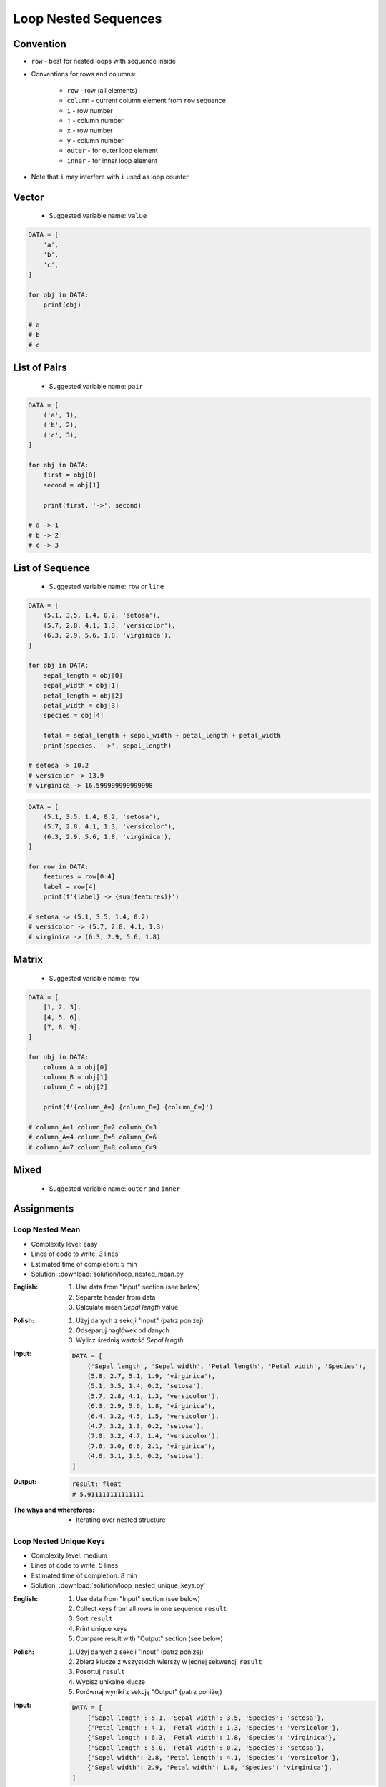 .. _Loop Nested Sequences:

*********************
Loop Nested Sequences
*********************


Convention
==========
* ``row`` - best for nested loops with sequence inside
* Conventions for rows and columns:

    * ``row`` - row (all elements)
    * ``column`` - current column element from ``row`` sequence
    * ``i`` - row number
    * ``j`` - column number
    * ``x`` - row number
    * ``y`` - column number
    * ``outer`` - for outer loop element
    * ``inner`` - for inner loop element

* Note that ``i`` may interfere with ``i`` used as loop counter


Vector
======
.. highlights::
    * Suggested variable name: ``value``

.. code-block:: python

    DATA = [
        'a',
        'b',
        'c',
    ]

    for obj in DATA:
        print(obj)

    # a
    # b
    # c


List of Pairs
=============
.. highlights::
    * Suggested variable name: ``pair``

.. code-block:: python

    DATA = [
        ('a', 1),
        ('b', 2),
        ('c', 3),
    ]

    for obj in DATA:
        first = obj[0]
        second = obj[1]

        print(first, '->', second)

    # a -> 1
    # b -> 2
    # c -> 3


List of Sequence
================
.. highlights::
    * Suggested variable name: ``row`` or ``line``

.. code-block:: python

    DATA = [
        (5.1, 3.5, 1.4, 0.2, 'setosa'),
        (5.7, 2.8, 4.1, 1.3, 'versicolor'),
        (6.3, 2.9, 5.6, 1.8, 'virginica'),
    ]

    for obj in DATA:
        sepal_length = obj[0]
        sepal_width = obj[1]
        petal_length = obj[2]
        petal_width = obj[3]
        species = obj[4]

        total = sepal_length + sepal_width + petal_length + petal_width
        print(species, '->', sepal_length)

    # setosa -> 10.2
    # versicolor -> 13.9
    # virginica -> 16.599999999999998

.. code-block:: python

    DATA = [
        (5.1, 3.5, 1.4, 0.2, 'setosa'),
        (5.7, 2.8, 4.1, 1.3, 'versicolor'),
        (6.3, 2.9, 5.6, 1.8, 'virginica'),
    ]

    for row in DATA:
        features = row[0:4]
        label = row[4]
        print(f'{label} -> {sum(features)}')

    # setosa -> (5.1, 3.5, 1.4, 0.2)
    # versicolor -> (5.7, 2.8, 4.1, 1.3)
    # virginica -> (6.3, 2.9, 5.6, 1.8)


Matrix
======
.. highlights::
    * Suggested variable name: ``row``

.. code-block:: python

    DATA = [
        [1, 2, 3],
        [4, 5, 6],
        [7, 8, 9],
    ]

    for obj in DATA:
        column_A = obj[0]
        column_B = obj[1]
        column_C = obj[2]

        print(f'{column_A=} {column_B=} {column_C=}')

    # column_A=1 column_B=2 column_C=3
    # column_A=4 column_B=5 column_C=6
    # column_A=7 column_B=8 column_C=9


Mixed
=====
.. highlights::
    * Suggested variable name: ``outer`` and ``inner``

.. code-block:: python
    :caption: Iterating over ``list`` with scalar and vector values - simple loop

    DATA = [('Jan', 'Twardowski'), 'Watney', 42, 13.37, {True, None, False}]

    for obj in DATA:
        print(f'{obj=}')

    # obj=('Jan', 'Twardowski')
    # obj='Watney'
    # obj=42
    # obj=13.37
    # obj={False, True, None}

.. code-block:: python
    :caption: Iterating over ``list`` with scalar and vector values - nested loop

    DATA = [('Jan', 'Twardowski'), 'Watney', 42, 13.37, {True, None, False}]

    for sequence in DATA:
        for obj in sequence:
            print(f'{obj=}')

    # obj='Jan'
    # obj='Twardowski'
    # obj='W'
    # obj='a'
    # obj='t'
    # obj='n'
    # obj='e'
    # obj='y'
    # Traceback (most recent call last):
    #   ...
    # TypeError: 'int' object is not iterable

.. code-block:: python
    :caption: Iterating over ``list`` with scalar and vector values - smart loop

    DATA = [('Jan', 'Twardowski'), 'Watney', 42, 13.37, {True, None, False}]


    for obj in DATA:
        if isinstance(obj, (list, tuple, set, frozenset)):
            for element in obj:
                print(element)
        else:
            print(obj)

    # Jan
    # Twardowski
    # Watney
    # 42
    # 13.37
    # False
    # True
    # None


Assignments
===========

Loop Nested Mean
----------------
* Complexity level: easy
* Lines of code to write: 3 lines
* Estimated time of completion: 5 min
* Solution: :download:`solution/loop_nested_mean.py`

:English:
    #. Use data from "Input" section (see below)
    #. Separate header from data
    #. Calculate mean `Sepal length` value

:Polish:
    #. Użyj danych z sekcji "Input" (patrz poniżej)
    #. Odseparuj nagłówek od danych
    #. Wylicz średnią wartość `Sepal length`

:Input:
    .. code-block:: python

        DATA = [
            ('Sepal length', 'Sepal width', 'Petal length', 'Petal width', 'Species'),
            (5.8, 2.7, 5.1, 1.9, 'virginica'),
            (5.1, 3.5, 1.4, 0.2, 'setosa'),
            (5.7, 2.8, 4.1, 1.3, 'versicolor'),
            (6.3, 2.9, 5.6, 1.8, 'virginica'),
            (6.4, 3.2, 4.5, 1.5, 'versicolor'),
            (4.7, 3.2, 1.3, 0.2, 'setosa'),
            (7.0, 3.2, 4.7, 1.4, 'versicolor'),
            (7.6, 3.0, 6.6, 2.1, 'virginica'),
            (4.6, 3.1, 1.5, 0.2, 'setosa'),
        ]

:Output:
    .. code-block:: python

        result: float
        # 5.911111111111111

:The whys and wherefores:
    * Iterating over nested structure

Loop Nested Unique Keys
-----------------------
* Complexity level: medium
* Lines of code to write: 5 lines
* Estimated time of completion: 8 min
* Solution: :download:`solution/loop_nested_unique_keys.py`

:English:
    #. Use data from "Input" section (see below)
    #. Collect keys from all rows in one sequence ``result``
    #. Sort ``result``
    #. Print unique keys
    #. Compare result with "Output" section (see below)

:Polish:
    #. Użyj danych z sekcji "Input" (patrz poniżej)
    #. Zbierz klucze z wszystkich wierszy w jednej sekwencji ``result``
    #. Posortuj ``result``
    #. Wypisz unikalne klucze
    #. Porównaj wyniki z sekcją "Output" (patrz poniżej)

:Input:
    .. code-block:: python

        DATA = [
            {'Sepal length': 5.1, 'Sepal width': 3.5, 'Species': 'setosa'},
            {'Petal length': 4.1, 'Petal width': 1.3, 'Species': 'versicolor'},
            {'Sepal length': 6.3, 'Petal width': 1.8, 'Species': 'virginica'},
            {'Sepal length': 5.0, 'Petal width': 0.2, 'Species': 'setosa'},
            {'Sepal width': 2.8, 'Petal length': 4.1, 'Species': 'versicolor'},
            {'Sepal width': 2.9, 'Petal width': 1.8, 'Species': 'virginica'},
        ]

:Output:
    .. code-block:: text

        Petal length
        Petal width
        Sepal length
        Sepal width
        Species

:The whys and wherefores:
    * Generating ``set``
    * Deduplication
    * Accessing ``dict`` keys
    * Iterating over nested structure
    * Updating ``set``

:Hint:
    * ``row.keys()``
    * Compare solutions with :ref:`Micro-benchmarking use case`

